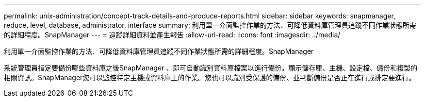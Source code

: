 ---
permalink: unix-administration/concept-track-details-and-produce-reports.html 
sidebar: sidebar 
keywords: snapmanager, reduce, level, database, administrator, interface 
summary: 利用單一介面監控作業的方法、可降低資料庫管理員追蹤不同作業狀態所需的詳細程度。SnapManager 
---
= 追蹤詳細資料並產生報告
:allow-uri-read: 
:icons: font
:imagesdir: ../media/


[role="lead"]
利用單一介面監控作業的方法、可降低資料庫管理員追蹤不同作業狀態所需的詳細程度。SnapManager

系統管理員指定要備份哪些資料庫之後SnapManager 、即可自動識別資料庫檔案以進行備份。顯示儲存庫、主機、設定檔、備份和複製的相關資訊。SnapManager您可以監控特定主機或資料庫上的作業。您也可以識別受保護的備份、並判斷備份是否正在進行或排定要進行。
